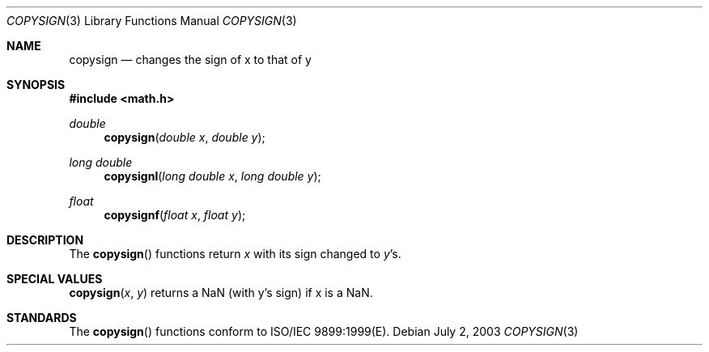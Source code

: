 .\" Copyright (c) 1985, 1991 The Regents of the University of California.
.\" All rights reserved.
.\"
.\" Redistribution and use in source and binary forms, with or without
.\" modification, are permitted provided that the following conditions
.\" are met:
.\" 1. Redistributions of source code must retain the above copyright
.\"    notice, this list of conditions and the following disclaimer.
.\" 2. Redistributions in binary form must reproduce the above copyright
.\"    notice, this list of conditions and the following disclaimer in the
.\"    documentation and/or other materials provided with the distribution.
.\" 3. All advertising materials mentioning features or use of this software
.\"    must display the following acknowledgement:
.\"	This product includes software developed by the University of
.\"	California, Berkeley and its contributors.
.\" 4. Neither the name of the University nor the names of its contributors
.\"    may be used to endorse or promote products derived from this software
.\"    without specific prior written permission.
.\"
.\" THIS SOFTWARE IS PROVIDED BY THE REGENTS AND CONTRIBUTORS ``AS IS'' AND
.\" ANY EXPRESS OR IMPLIED WARRANTIES, INCLUDING, BUT NOT LIMITED TO, THE
.\" IMPLIED WARRANTIES OF MERCHANTABILITY AND FITNESS FOR A PARTICULAR PURPOSE
.\" ARE DISCLAIMED.  IN NO EVENT SHALL THE REGENTS OR CONTRIBUTORS BE LIABLE
.\" FOR ANY DIRECT, INDIRECT, INCIDENTAL, SPECIAL, EXEMPLARY, OR CONSEQUENTIAL
.\" DAMAGES (INCLUDING, BUT NOT LIMITED TO, PROCUREMENT OF SUBSTITUTE GOODS
.\" OR SERVICES; LOSS OF USE, DATA, OR PROFITS; OR BUSINESS INTERRUPTION)
.\" HOWEVER CAUSED AND ON ANY THEORY OF LIABILITY, WHETHER IN CONTRACT, STRICT
.\" LIABILITY, OR TORT (INCLUDING NEGLIGENCE OR OTHERWISE) ARISING IN ANY WAY
.\" OUT OF THE USE OF THIS SOFTWARE, EVEN IF ADVISED OF THE POSSIBILITY OF
.\" SUCH DAMAGE.
.\"
.\"     from: @(#)floor.3	6.5 (Berkeley) 4/19/91
.\"	$Id: copysign.3,v 1.4 2004/12/20 21:35:45 scp Exp $
.\"
.Dd July 2, 2003
.Dt COPYSIGN 3
.Os
.Sh NAME
.Nm copysign
.Nd changes the sign of x to that of y
.Sh SYNOPSIS
.Fd #include <math.h>
.Ft double 
.Fn copysign "double x" "double y"
.Ft long double 
.Fn copysignl "long double x" "long double y"
.Ft float
.Fn copysignf "float x" "float y"
.Sh DESCRIPTION
The
.Fn copysign
functions return
.Fa x
with its sign changed to
.Fa y Ns 's.
.Sh SPECIAL VALUES
.Fn copysign "x" "y"
returns a NaN (with y's sign) if x is a NaN.
.Sh STANDARDS
The
.Fn copysign
functions conform to ISO/IEC 9899:1999(E).
